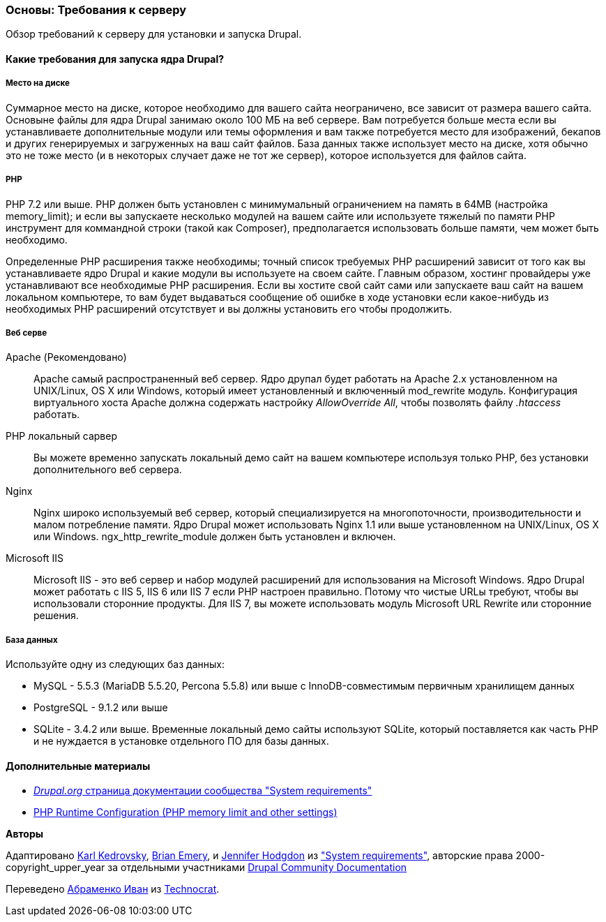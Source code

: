 [[install-requirements]]

=== Основы: Требования к серверу

[role="summary"]
Обзор требований к серверу для установки и запуска Drupal.

(((Требования к установке,обзор)))
(((Требования к установке,место на диске)))
(((Требования к установке,веб сервер)))
(((Требования к установке,база данных)))
(((Требования к установке,PHP язык программирования)))
(((Установка,ядро Drupal)))
(((Ядро Drupal,Требования к установке)))
(((Место на диске,Требования к установке)))
(((Веб сервер,Требования к установке)))
(((Apache веб сервер,требования к версии)))
(((Nginx веб сервер,требования к версии)))
(((Microsoft IIS веб сервер,требования к версии)))
(((База данных,требования к версии)))
(((MySQL база данных,требования к версии)))
(((PostgreSQL база данных,требования к версии)))
(((SQLight база данных,требования к версии)))
(((PHP язык программирования,требования к версии)))

// ==== Необходимые знания

==== Какие требования для запуска ядра Drupal?

===== Место на диске

Суммарное место на диске, которое необходимо для вашего сайта неограничено, все
зависит от размера вашего сайта. Основыне файлы для ядра Drupal занимаю около 100 МБ
на веб сервере. Вам потребуется больше места если вы устанавливаете дополнительные модули или
темы оформления и вам также потребуется место для изображений, бекапов и других генерируемых
и загруженных на ваш сайт файлов. База данных также использует место на диске, хотя
обычно это не тоже место (и в некоторых случает даже не тот же
сервер), которое используется для файлов сайта.

===== PHP

PHP 7.2 или выше. PHP должен быть установлен с минимумальный ограничением на память в 64MB (настройка memory_limit); и если вы
запускаете несколько модулей на вашем сайте или используете тяжелый по памяти PHP
инструмент для коммандной строки (такой как Composer), предполагается использовать больше памяти, чем может быть
необходимо.

Определенные PHP расширения также необходимы; точный список требуемых PHP
расширений зависит от того как вы устанавливаете ядро Drupal и какие модули вы
используете на своем сайте. Главным образом, хостинг провайдеры уже устанавливают все
необходимые PHP расширения. Если вы хостите свой сайт сами или запускаете ваш сайт
на вашем локальном компьютере, то вам будет выдаваться сообщение об ошибке в ходе установки если какое-нибудь
из необходимых PHP расширений отсутствует и вы должны установить его чтобы
продолжить.

===== Веб серве

Apache (Рекомендовано)::
  Apache самый распространенный веб сервер. Ядро друпал будет работать на
  Apache 2.x установленном на UNIX/Linux, OS X или Windows, который имеет
  установленный и включенный mod_rewrite модуль. Конфигурация виртуального хоста Apache
  должна содержать настройку _AllowOverride All_, чтобы позволять файлу _.htaccess_
  работать.
PHP локальный сарвер::
  Вы можете временно запускать локальный демо сайт на вашем компьютере используя только PHP,
  без установки дополнительного веб сервера.
Nginx::
  Nginx широко используемый веб сервер, который специализируется на многопоточности,
  производительности и малом потребление памяти. Ядро Drupal может использовать Nginx 1.1 или
  выше установленном на UNIX/Linux, OS X или Windows. ngx_http_rewrite_module
  должен быть установлен и включен.
Microsoft IIS::
  Microsoft IIS - это веб сервер и набор модулей расширений для использования
  на Microsoft Windows. Ядро Drupal может работать с IIS 5, IIS 6 или IIS
  7 если PHP настроен правильно. Потому что чистые URLы требуют, чтобы вы
  использовали сторонние продукты. Для IIS 7, вы можете использовать модуль Microsoft URL
  Rewrite или сторонние решения.

===== База данных

Используйте одну из следующих баз данных:

* MySQL - 5.5.3 (MariaDB 5.5.20, Percona 5.5.8) или выше с
InnoDB-совместимым первичным хранилищем данных

* PostgreSQL - 9.1.2 или выше

* SQLite - 3.4.2 или выше. Временные локальный демо сайты используют SQLite, который
поставляется как часть PHP и не нуждается в установке отдельного ПО для
базы данных.

//==== Связанные темы

==== Дополнительные материалы

* https://www.drupal.org/docs/system-requirements[_Drupal.org_ страница документации сообщества "System requirements"]
* https://secure.php.net/manual/en/configuration.php[PHP Runtime Configuration (PHP memory limit and other settings)]


*Авторы*

Адаптировано https://www.drupal.org/u/KarlKedrovsky[Karl Kedrovsky],
https://www.drupal.org/u/bemery987[Brian Emery], и
https://www.drupal.org/u/jhodgdon[Jennifer Hodgdon] из
https://www.drupal.org/docs/system-requirements["System requirements"],
авторские права 2000-copyright_upper_year за отдельными участниками
https://www.drupal.org/documentation[Drupal Community Documentation]

Переведено https://www.drupal.org/u/levmyshkin[Абраменко Иван] из
https://www.technocrat.com.au/[Technocrat].
